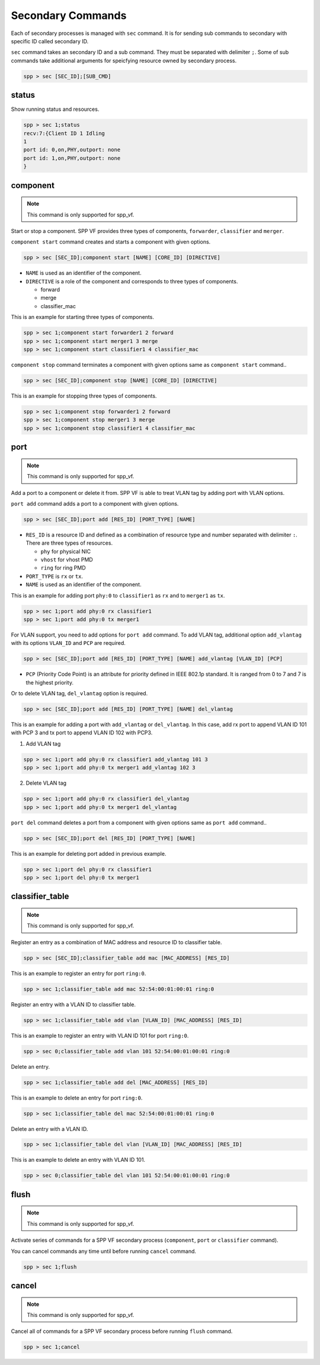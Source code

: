 ..  BSD LICENSE
    Copyright(c) 2010-2014 Intel Corporation. All rights reserved.
    All rights reserved.

    Redistribution and use in source and binary forms, with or without
    modification, are permitted provided that the following conditions
    are met:

    * Redistributions of source code must retain the above copyright
    notice, this list of conditions and the following disclaimer.
    * Redistributions in binary form must reproduce the above copyright
    notice, this list of conditions and the following disclaimer in
    the documentation and/or other materials provided with the
    distribution.
    * Neither the name of Intel Corporation nor the names of its
    contributors may be used to endorse or promote products derived
    from this software without specific prior written permission.

    THIS SOFTWARE IS PROVIDED BY THE COPYRIGHT HOLDERS AND CONTRIBUTORS
    "AS IS" AND ANY EXPRESS OR IMPLIED WARRANTIES, INCLUDING, BUT NOT
    LIMITED TO, THE IMPLIED WARRANTIES OF MERCHANTABILITY AND FITNESS FOR
    A PARTICULAR PURPOSE ARE DISCLAIMED. IN NO EVENT SHALL THE COPYRIGHT
    OWNER OR CONTRIBUTORS BE LIABLE FOR ANY DIRECT, INDIRECT, INCIDENTAL,
    SPECIAL, EXEMPLARY, OR CONSEQUENTIAL DAMAGES (INCLUDING, BUT NOT
    LIMITED TO, PROCUREMENT OF SUBSTITUTE GOODS OR SERVICES; LOSS OF USE,
    DATA, OR PROFITS; OR BUSINESS INTERRUPTION) HOWEVER CAUSED AND ON ANY
    THEORY OF LIABILITY, WHETHER IN CONTRACT, STRICT LIABILITY, OR TORT
    (INCLUDING NEGLIGENCE OR OTHERWISE) ARISING IN ANY WAY OUT OF THE USE
    OF THIS SOFTWARE, EVEN IF ADVISED OF THE POSSIBILITY OF SUCH DAMAGE.

.. _spp_vf_commands_spp_vf_secondary:

Secondary Commands
======================

Each of secondary processes is managed with ``sec`` command.
It is for sending sub commands to secondary with specific ID called
secondary ID.

``sec`` command takes an secondary ID and a sub command. They must be
separated with delimiter ``;``.
Some of sub commands take additional arguments for speicfying resource
owned by secondary process.

.. code-block:: console

    spp > sec [SEC_ID];[SUB_CMD]


status
------

Show running status and resources.

.. code-block:: console

    spp > sec 1;status
    recv:7:{Client ID 1 Idling
    1
    port id: 0,on,PHY,outport: none
    port id: 1,on,PHY,outport: none
    }


component
---------

.. note::
    This command is only supported for spp_vf.

Start or stop a component. SPP VF provides three types of components,
``forwarder``, ``classifier`` and ``merger``.

``component start`` command creates and starts a component with given
options.

.. code-block:: console

    spp > sec [SEC_ID];component start [NAME] [CORE_ID] [DIRECTIVE]

* ``NAME`` is used as an identifier of the component.
* ``DIRECTIVE`` is a role of the component and corresponds to three types
  of components.

  * forward
  * merge
  * classifier_mac

This is an example for starting three types of components.

.. code-block:: console

    spp > sec 1;component start forwarder1 2 forward
    spp > sec 1;component start merger1 3 merge
    spp > sec 1;component start classifier1 4 classifier_mac

``component stop`` command terminates a component with given options
same as ``component start`` command..

.. code-block:: console

    spp > sec [SEC_ID];component stop [NAME] [CORE_ID] [DIRECTIVE]

This is an example for stopping three types of components.

.. code-block:: console

    spp > sec 1;component stop forwarder1 2 forward
    spp > sec 1;component stop merger1 3 merge
    spp > sec 1;component stop classifier1 4 classifier_mac


port
----

.. note::
    This command is only supported for spp_vf.

Add a port to a component or delete it from.
SPP VF is able to treat VLAN tag by adding port with VLAN options.

``port add`` command adds a port to a component with given options.

.. code-block:: console

    spp > sec [SEC_ID];port add [RES_ID] [PORT_TYPE] [NAME]

* ``RES_ID`` is a resource ID and defined as a combination of resource
  type and number separated with delimiter ``:``.
  There are three types of resources.

  * ``phy`` for physical NIC
  * ``vhost`` for vhost PMD
  * ``ring`` for ring PMD

* ``PORT_TYPE`` is ``rx`` or ``tx``.
* ``NAME`` is used as an identifier of the component.

This is an example for adding port ``phy:0`` to ``classifier1`` as
``rx`` and to ``merger1`` as ``tx``.

.. code-block:: console

    spp > sec 1;port add phy:0 rx classifier1
    spp > sec 1;port add phy:0 tx merger1

For VLAN support, you need to add options for ``port add`` command.
To add VLAN tag, additional option ``add_vlantag`` with its options
``VLAN_ID`` and ``PCP`` are required.

.. code-block:: console

    spp > sec [SEC_ID];port add [RES_ID] [PORT_TYPE] [NAME] add_vlantag [VLAN_ID] [PCP]

* ``PCP`` (Priority Code Point) is an attribute for priority defined in
  IEEE 802.1p standard. It is ranged from 0 to 7 and
  7 is the highest priority.

Or to delete VLAN tag, ``del_vlantag`` option is required.

.. code-block:: console

    spp > sec [SEC_ID];port add [RES_ID] [PORT_TYPE] [NAME] del_vlantag

This is an example for adding a port with ``add_vlantag`` or
``del_vlantag``.
In this case, add rx port to append VLAN ID 101 with PCP 3 and
tx port to append VLAN ID 102 with PCP3.

(1) Add VLAN tag

.. code-block:: console

    spp > sec 1;port add phy:0 rx classifier1 add_vlantag 101 3
    spp > sec 1;port add phy:0 tx merger1 add_vlantag 102 3

(2) Delete VLAN tag

.. code-block:: console

    spp > sec 1;port add phy:0 rx classifier1 del_vlantag
    spp > sec 1;port add phy:0 tx merger1 del_vlantag

``port del`` command deletes a port from a component with given options
same as ``port add`` command..

.. code-block:: console

    spp > sec [SEC_ID];port del [RES_ID] [PORT_TYPE] [NAME]

This is an example for deleting port added in previous example.

.. code-block:: console

    spp > sec 1;port del phy:0 rx classifier1
    spp > sec 1;port del phy:0 tx merger1


classifier_table
----------------

.. note::
    This command is only supported for spp_vf.

Register an entry as a combination of MAC address and resource ID
to classifier table.

.. code-block:: console

    spp > sec [SEC_ID];classifier_table add mac [MAC_ADDRESS] [RES_ID]

This is an example to register an entry for port ``ring:0``.

.. code-block:: console

    spp > sec 1;classifier_table add mac 52:54:00:01:00:01 ring:0

Register an entry with a VLAN ID to classifier table.

.. code-block:: console

    spp > sec 1;classifier_table add vlan [VLAN_ID] [MAC_ADDRESS] [RES_ID]

This is an example to register an entry with VLAN ID 101
for port ``ring:0``.

.. code-block:: console

    spp > sec 0;classifier_table add vlan 101 52:54:00:01:00:01 ring:0

Delete an entry.

.. code-block:: console

    spp > sec 1;classifier_table add del [MAC_ADDRESS] [RES_ID]

This is an example to delete an entry for port ``ring:0``.

.. code-block:: console

    spp > sec 1;classifier_table del mac 52:54:00:01:00:01 ring:0

Delete an entry with a VLAN ID.

.. code-block:: console

    spp > sec 1;classifier_table del vlan [VLAN_ID] [MAC_ADDRESS] [RES_ID]

This is an example to delete an entry with VLAN ID 101.

.. code-block:: console

    spp > sec 0;classifier_table del vlan 101 52:54:00:01:00:01 ring:0


flush
-----

.. note::
    This command is only supported for spp_vf.

Activate series of commands for a SPP VF secondary process
(``component``, ``port`` or ``classifier`` command).

You can cancel commands any time until
before running ``cancel`` command.

.. code-block:: console

    spp > sec 1;flush


cancel
------

.. note::
    This command is only supported for spp_vf.

Cancel all of commands for a SPP VF secondary process
before running ``flush`` command.

.. code-block:: console

    spp > sec 1;cancel
